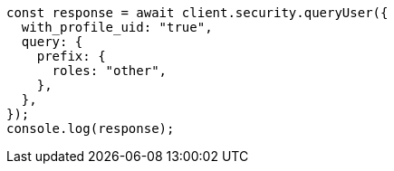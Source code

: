 // This file is autogenerated, DO NOT EDIT
// Use `node scripts/generate-docs-examples.js` to generate the docs examples

[source, js]
----
const response = await client.security.queryUser({
  with_profile_uid: "true",
  query: {
    prefix: {
      roles: "other",
    },
  },
});
console.log(response);
----
